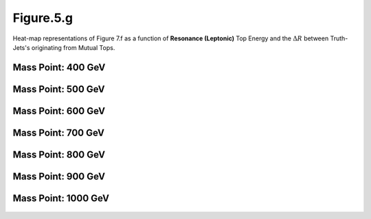 Figure.5.g
----------

Heat-map representations of Figure 7.f as a function of **Resonance (Leptonic)** Top Energy and the :math:`\Delta R` between Truth-Jets's originating from Mutual Tops.

Mass Point: 400 GeV
^^^^^^^^^^^^^^^^^^^

.. figure:: ./Mass.400.GeV/Figure.5.g.png
   :align: center

Mass Point: 500 GeV
^^^^^^^^^^^^^^^^^^^

.. figure:: ./Mass.500.GeV/Figure.5.g.png
   :align: center

Mass Point: 600 GeV
^^^^^^^^^^^^^^^^^^^

.. figure:: ./Mass.600.GeV/Figure.5.g.png
   :align: center

Mass Point: 700 GeV
^^^^^^^^^^^^^^^^^^^

.. figure:: ./Mass.700.GeV/Figure.5.g.png
   :align: center

Mass Point: 800 GeV
^^^^^^^^^^^^^^^^^^^

.. figure:: ./Mass.800.GeV/Figure.5.g.png
   :align: center

Mass Point: 900 GeV
^^^^^^^^^^^^^^^^^^^

.. figure:: ./Mass.900.GeV/Figure.5.g.png
   :align: center

Mass Point: 1000 GeV
^^^^^^^^^^^^^^^^^^^^

.. figure:: ./Mass.1000.GeV/Figure.5.g.png
   :align: center


